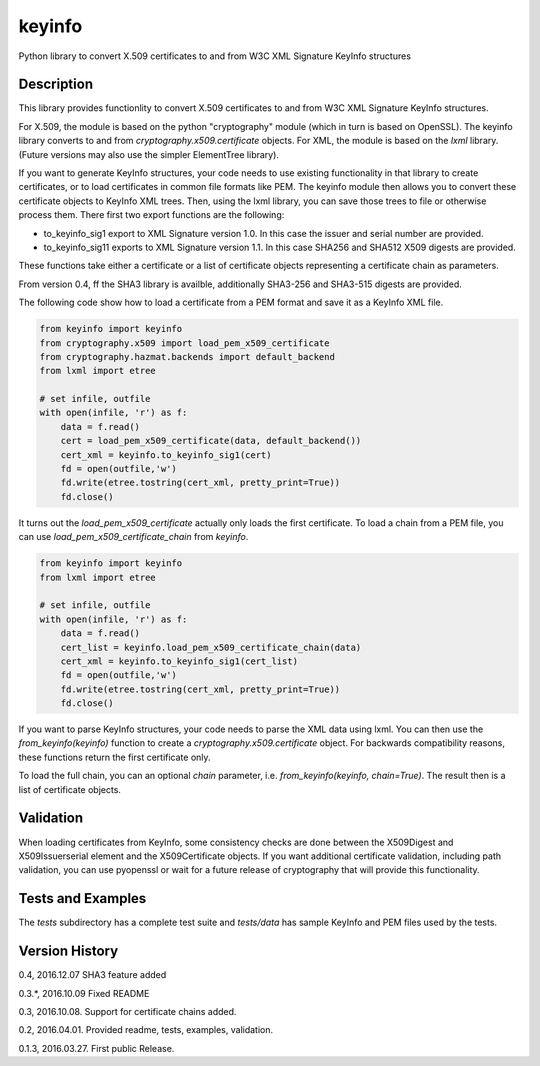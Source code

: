 =======
keyinfo
=======

Python library to convert X.509 certificates to and from W3C XML Signature KeyInfo structures


Description
===========

This library provides functionlity to convert X.509 certificates to and from W3C XML Signature 
KeyInfo structures.  

For X.509, the module is based on the python "cryptography" module (which in turn is based on OpenSSL).  
The keyinfo library converts to and from *cryptography.x509.certificate* objects. For XML, the module 
is based on the *lxml* library.  (Future versions may also use the simpler 
ElementTree library).

If you want to generate KeyInfo structures, your code needs to use existing functionality in that library 
to create certificates, or to load certificates in common file formats like PEM. The keyinfo module then
allows you to convert these certificate objects to KeyInfo XML trees.  Then, using the lxml library, you 
can save those trees to file or otherwise process them. There first two export functions are the 
following:

- to_keyinfo_sig1 export to XML Signature version 1.0.  In this case the issuer and serial number are provided.
- to_keyinfo_sig11 exports to XML Signature version 1.1. In this case SHA256 and SHA512 X509 digests are provided. 

These functions take either a certificate or a list of certificate objects representing a certificate chain as
parameters.

From version 0.4, ff the SHA3 library is availble, additionally SHA3-256 and SHA3-515 digests are provided.

The following code show how to load a certificate from a PEM format and save it as a KeyInfo XML file.

.. code-block:: python

    from keyinfo import keyinfo
    from cryptography.x509 import load_pem_x509_certificate
    from cryptography.hazmat.backends import default_backend
    from lxml import etree

    # set infile, outfile
    with open(infile, 'r') as f:
        data = f.read()
        cert = load_pem_x509_certificate(data, default_backend())
        cert_xml = keyinfo.to_keyinfo_sig1(cert)
        fd = open(outfile,'w')
        fd.write(etree.tostring(cert_xml, pretty_print=True))
        fd.close()

It turns out the *load_pem_x509_certificate* actually only loads the first certificate.  To load a chain
from a PEM file, you can use *load_pem_x509_certificate_chain* from *keyinfo*.

.. code-block:: python

    from keyinfo import keyinfo
    from lxml import etree

    # set infile, outfile
    with open(infile, 'r') as f:
        data = f.read()
        cert_list = keyinfo.load_pem_x509_certificate_chain(data)
        cert_xml = keyinfo.to_keyinfo_sig1(cert_list)
        fd = open(outfile,'w')
        fd.write(etree.tostring(cert_xml, pretty_print=True))
        fd.close()


If you want to parse KeyInfo structures, your code needs to parse the XML data using lxml. You can
then use the *from_keyinfo(keyinfo)* function to create a *cryptography.x509.certificate* object.
For backwards compatibility reasons, these functions return the first certificate only.

To load the full chain, you can an optional *chain* parameter, i.e. *from_keyinfo(keyinfo, chain=True)*.
The result then is a list of certificate objects.


  


Validation
==========

When loading certificates from KeyInfo, some consistency checks are done between the X509Digest and 
X509Issuerserial element and the X509Certificate objects.  If you want additional certificate validation,
including path validation, you can use pyopenssl or wait for a future release of cryptography that will
provide this functionality.

Tests and Examples
==================

The *tests* subdirectory has a complete test suite and *tests/data* has sample KeyInfo and PEM files 
used by the tests.



Version History
===============

0.4, 2016.12.07   SHA3 feature added

0.3.*, 2016.10.09  Fixed README 

0.3, 2016.10.08.  Support for certificate chains added.

0.2, 2016.04.01.  Provided readme, tests, examples, validation.

0.1.3, 2016.03.27. First public Release.

